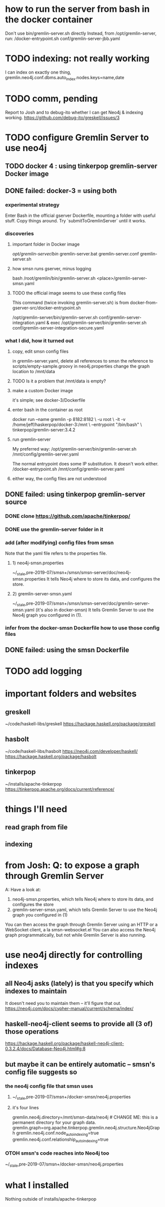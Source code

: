 * how to run the server from bash in the docker container
Don't use bin/gremlin-server.sh directly
Instead, from /opt/gremlin-server, run:
/docker-entrypoint.sh conf/gremlin-server-jbb.yaml
* TODO indexing: not really working
I can index on exactly one thing,
gremlin.neo4j.conf.dbms.auto_index.nodes.keys=name,date
  # works:         =name
  # works:         = name date
  # works:         = name (name date)
  # works:         = name [name date]
  # does not work: = name, date
  # does not work: = name , date
  # does not work: =name,status
  # does not work: =[name,status]
  # does not work: ={name,status}
  # does not work: =(name,status)
  # Also a comma-separated list with one item per line doesn't work,
  #  whether the commas are trailing or leading.
  # This throws no errors, which makes me think it doesn't get read:
  #   =
  #     name
  #     status
  #     (name, status)
  #     -[]x,x
* TODO comm, pending
Report to Josh and to debug-ito whether I can get Neo4j & indexing working.
https://github.com/debug-ito/greskell/issues/3
* TODO configure Gremlin Server to use neo4j
** TODO docker 4 : using tinkerpop gremlin-server Docker image
** DONE failed: docker-3 = using both
*** experimental strategy
Enter Bash in the official gserver Dockerfile,
  mounting a folder with useful stuff.
Copy things around.
Try `submitToGremlinServer` until it works.
*** discoveries
**** important folder in Docker image
/opt/gremlin-server/bin/
  gremlin-server.bat
  gremlin-server.conf
  gremlin-server.sh
**** how smsn runs gserver, minus logging
bash /root/gremlin/bin/gremlin-server.sh <place>/gremlin-server-smsn.yaml
**** TODO the official image seems to use these config files
This command (twice invoking gremlin-server.sh) is from
docker-from-gserver-src/docker-entrypoint.sh

/opt/gremlin-server/bin/gremlin-server.sh conf/gremlin-server-integration.yaml &
exec /opt/gremlin-server/bin/gremlin-server.sh conf/gremlin-server-integration-secure.yaml
*** what I did, how it turned out
**** copy, edit smsn config files
in gremlin-server.yaml, delete
  all references to smsn
  the reference to scripts/empty-sample.groovy
in neo4j.properties
  change the graph location to /mnt/data
**** TODO Is it a problem that /mnt/data is empty?
**** make a custom Docker image
it's simple; see docker-3/Dockerfile
**** enter bash in the container as root
docker run --name gremlin -p 8182:8182        \
    -u root                                   \
    -it -v /home/jeff/haskerpop/docker-3:/mnt \
    --entrypoint "/bin/bash"                  \
    tinkerpop/gremlin-server:3.4.2
**** run gremlin-server
My preferred way:
  /opt/gremlin-server/bin/gremlin-server.sh /mnt/config/gremlin-server.yaml

The normal entrypoint does some IP substitution. It doesn't work either.
  /docker-entrypoint.sh /mnt/config/gremlin-server.yaml
**** either way, the config files are not understood
** DONE failed: using tinkerpop gremlin-server source
*** DONE clone https://github.com/apache/tinkerpop/
*** DONE use the gremlin-server folder in it
*** add (after modifying) config files from smsn
 Note that the yaml file refers to the properties file.
**** 1) neo4j-smsn.properties
 ~/_stale,pre-2019-07/smsn+/smsn/smsn-server/doc/neo4j-smsn.properties
 It tells Neo4j where to store its data, and configures the store.
**** 2) gremlin-server-smsn.yaml
 ~/_stale,pre-2019-07/smsn+/smsn/smsn-server/doc/gremlin-server-smsn.yaml
   (it's also in docker-smsn)
 It tells Gremlin Server to use the Neo4j graph you configured in (1).
*** infer from the docker-smsn Dockerfile how to use those config files
** DONE failed: using the smsn Dockerfile
* TODO add logging
* important folders and websites
** greskell
~/code/haskell-libs/greskell
https://hackage.haskell.org/package/greskell
** hasbolt
~/code/haskell-libs/hasbolt
https://neo4j.com/developer/haskell/
https://hackage.haskell.org/package/hasbolt
** tinkerpop
~/installs/apache-tinkerpop
https://tinkerpop.apache.org/docs/current/reference/
* things I'll need
** read graph from file
** indexing
* from Josh: Q: to expose a graph through Gremlin Server
A: Have a look at:
    1) neo4j-smsn.properties, which tells Neo4j where to store its data, and configures the store
    2) gremlin-server-smsn.yaml, which tells Gremlin Server to use the Neo4j graph you configured in (1)
You can then access the graph through Gremlin Server using an HTTP or a WebSocket client, a la smsn-websocket.el
You can also access the Neo4j graph programmatically, but not while Gremlin Server is also running.
* use neo4j directly for controlling indexes
** all Neo4j asks (lately) is that you specify which indexes to maintain
It doesn't need you to maintain them -- it'll figure that out.
https://neo4j.com/docs/cypher-manual/current/schema/index/
** haskell-neo4j-client seems to provide all (3 of) those operations
https://hackage.haskell.org/package/haskell-neo4j-client-0.3.2.4/docs/Database-Neo4j.html#g:8
** but maybe it can be entirely automatic -- smsn's config file suggests so
*** the neo4j config file that smsn uses
**** ~/_stale,pre-2019-07/smsn+/docker-smsn/neo4j.properties
**** it's four lines
  gremlin.neo4j.directory=/mnt/smsn-data/neo4j # CHANGE ME: this is a permanent directory for your graph data.
  gremlin.graph=org.apache.tinkerpop.gremlin.neo4j.structure.Neo4jGraph
  gremlin.neo4j.conf.node_auto_indexing=true
  gremlin.neo4j.conf.relationship_auto_indexing=true
*** OTOH smsn's code reaches into Neo4j too
~/_stale,pre-2019-07/smsn+/docker-smsn/neo4j.properties
* what I installed
Nothing outside of
  installs/apache-tinkerpop
* creds
** Overleaf
(Josh shared a pdf through this service.)
gmail
gunawqlg8fdaht
** tinkerpop issue tracker
https://issues.apache.org/jira/secure/WelcomeToJIRA.jspa
gmail
jeffbrown
pharoagletmypplgo
* haskell libraries, pros and cons
** for Neo4j
hasbolt is for Neo4j 3.x
haskell-neo4j-client is for Neo4j 2.x
** for Gremlin
according to Josh:
  Greskell is a full traversal language
  Gremlin-Haskell somehow is not that

